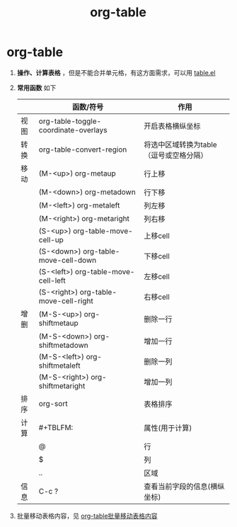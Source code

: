 :PROPERTIES:
:ID:       dc392b84-65d5-4c41-9d09-15de26a5aa6b
:END:
#+title: org-table
#+filetags: org

* org-table
1. *操作、计算表格* ，但是不能合并单元格，有这方面需求，可以用 [[id:b171b65c-5b04-4d60-b061-5edb30c130d5][table.el]]
2. *常用函数* 如下
   |------+---------------------------------------+-----------------------------------------|
   |      | 函数/符号                             | 作用                                    |
   |------+---------------------------------------+-----------------------------------------|
   | 视图 | org-table-toggle-coordinate-overlays  | 开启表格横纵坐标                        |
   |------+---------------------------------------+-----------------------------------------|
   | 转换 | org-table-convert-region              | 将选中区域转换为table（逗号或空格分隔） |
   |------+---------------------------------------+-----------------------------------------|
   | 移动 | (M-<up>) org-metaup                   | 行上移                                  |
   |      | (M-<down>) org-metadown               | 行下移                                  |
   |      | (M-<left>) org-metaleft               | 列左移                                  |
   |      | (M-<right>) org-metaright             | 列右移                                  |
   |      | (S-<up>) org-table-move-cell-up       | 上移cell                                |
   |      | (S-<down>) org-table-move-cell-down   | 下移cell                                |
   |      | (S-<left>) org-table-move-cell-left   | 左移cell                                |
   |      | (S-<right>) org-table-move-cell-right | 右移cell                                |
   |------+---------------------------------------+-----------------------------------------|
   | 增删 | (M-S-<up>) org-shiftmetaup            | 删除一行                                |
   |      | (M-S-<down>) org-shiftmetadown        | 增加一行                                |
   |      | (M-S-<left>) org-shiftmetaleft        | 删除一列                                |
   |      | (M-S-<right>) org-shiftmetaright      | 增加一列                                |
   |------+---------------------------------------+-----------------------------------------|
   | 排序 | org-sort                              | 表格排序                                |
   |------+---------------------------------------+-----------------------------------------|
   | 计算 | #+TBLFM:                              | 属性(用于计算)                          |
   |      | @                                     | 行                                      |
   |      | $                                     | 列                                      |
   |      | ..                                    | 区域                                    |
   |------+---------------------------------------+-----------------------------------------|
   | 信息 | C-c ?                                 | 查看当前字段的信息(横纵坐标)            |
   |------+---------------------------------------+-----------------------------------------|
3. 批量移动表格内容，见 [[id:c6468a6d-1660-40de-98e7-962ee0fd00dc][org-table批量移动表格内容]]
